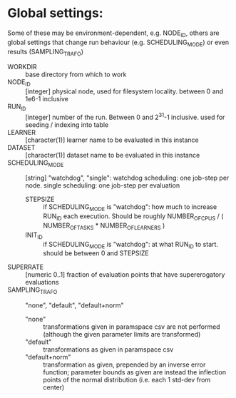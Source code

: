 




* Global settings:
Some of these may be environment-dependent, e.g. NODE_ID, others are global settings that change run behaviour (e.g. SCHEDULING_MODE) or even results (SAMPLING_TRAFO)
- WORKDIR :: base directory from which to work
- NODE_ID :: [integer] physical node, used for filesystem locality. between 0 and 1e6-1 inclusive
- RUN_ID ::  [integer] number of the run. Between 0 and 2^31-1 inclusive. used for seeding / indexing into table
- LEARNER :: [character(1)] learner name to be evaluated in this instance
- DATASET :: [character(1)] dataset name to be evaluated in this instance
- SCHEDULING_MODE :: [string] "watchdog", "single": watchdog scheduling: one job-step per node. single scheduling: one job-step per evaluation
  - STEPSIZE :: if SCHEDULING_MODE is "watchdog": how much to increase RUN_ID each execution. Should be roughly NUMBER_OF_CPUS / ( NUMBER_OF_TASKS * NUMBER_OF_LEARNERS )
  - INIT_ID ::  if SCHEDULING_MODE is "watchdog": at what RUN_ID to start. should be between 0 and STEPSIZE
- SUPERRATE :: [numeric 0..1] fraction of evaluation points that have supererogatory evaluations
- SAMPLING_TRAFO :: "none", "default", "default+norm"
  - "none" :: transformations given in paramspace csv are not performed (although the given parameter limits are transformed)
  - "default" :: transformations as given in paramspace csv
  - "default+norm" :: transformation as given, prepended by an inverse error function; parameter bounds as given are instead the inflection points of the normal distribution (i.e. each 1 std-dev from center)

